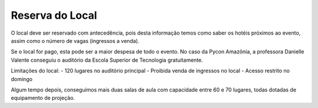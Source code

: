Reserva do Local
========================

O local deve ser reservado com antecedência, pois desta informação temos como
saber os hotéis próximos ao evento, assim como o número de vagas (ingressos a venda).

Se o local for pago, esta pode ser a maior despesa de todo o evento. No caso da
Pycon Amazônia, a professora Danielle Valente conseguiu o auditório da Escola Superior
de Tecnologia gratuitamente.

Limitações do local:
- 120 lugares no auditório principal
- Proibida venda de ingressos no local
- Acesso restrito no domingo

Algum tempo depois, conseguimos mais duas salas de aula com capacidade entre
60 e 70 lugares, todas dotadas de equipamento de projeção.
